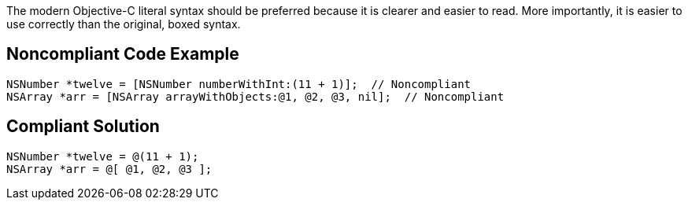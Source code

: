 The modern Objective-C literal syntax should be preferred because it is clearer and easier to read. More importantly, it is easier to use correctly than the original, boxed syntax.

== Noncompliant Code Example

----
NSNumber *twelve = [NSNumber numberWithInt:(11 + 1)];  // Noncompliant
NSArray *arr = [NSArray arrayWithObjects:@1, @2, @3, nil];  // Noncompliant
----

== Compliant Solution

----
NSNumber *twelve = @(11 + 1);
NSArray *arr = @[ @1, @2, @3 ];
----
